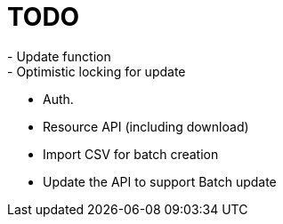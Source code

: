 = TODO
- Update function
- Optimistic locking for update
- Auth.
- Resource API (including download)
- Import CSV for batch creation
- Update the API to support Batch update

